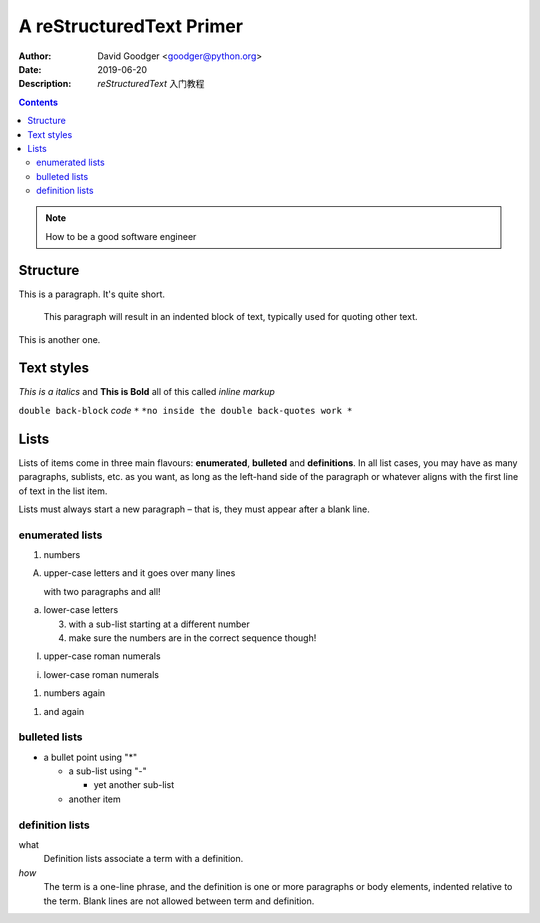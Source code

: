 =========================
A reStructuredText Primer
=========================
:Author: David Goodger <goodger@python.org>
:Date: $Date: 2019-06-20 10:38:53 $
:Description: `reStructuredText` 入门教程

.. contents::


.. note::
    How to be a good software engineer

Structure
=========

This is a paragraph.  It's quite
short.

   This paragraph will result in an indented block of
   text, typically used for quoting other text.

This is another one.

Text styles
===========

*This is a italics* and **This is Bold** all of this called *inline markup*

``double back-block`` `code` ``*``  ``*no inside the double back-quotes work *``

Lists
=====

Lists of items come in three main flavours: **enumerated**, **bulleted** and **definitions**.
In all list cases, you may have as many paragraphs, sublists, etc. as you want,
as long as the left-hand side of the paragraph or whatever aligns with the first line of text in the list item.

Lists must always start a new paragraph – that is, they must appear after a blank line.

enumerated lists
----------------

1. numbers

A. upper-case letters
   and it goes over many lines

   with two paragraphs and all!

a. lower-case letters

   3. with a sub-list starting at a different number
   4. make sure the numbers are in the correct sequence though!

I. upper-case roman numerals

i. lower-case roman numerals

(1) numbers again

1) and again

bulleted lists
--------------

* a bullet point using "*"

  - a sub-list using "-"

    + yet another sub-list

  - another item

definition lists
----------------

what
  Definition lists associate a term with a definition.

*how*
  The term is a one-line phrase, and the definition is one or more
  paragraphs or body elements, indented relative to the term.
  Blank lines are not allowed between term and definition.